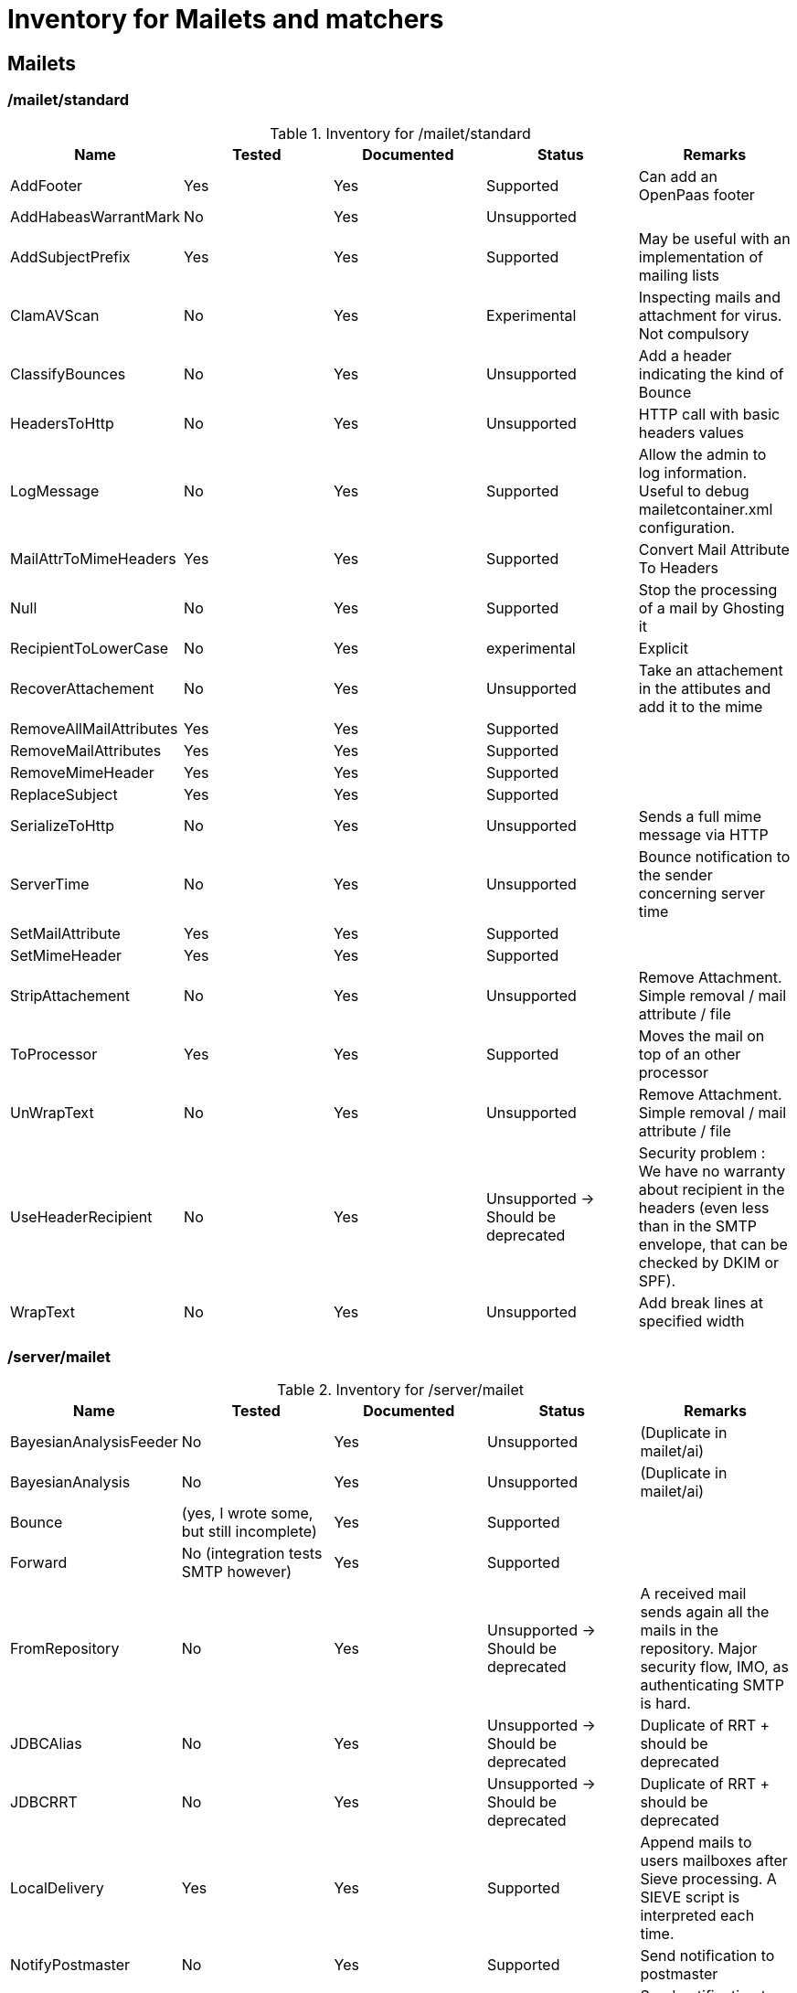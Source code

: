 = Inventory for Mailets and matchers

== Mailets

=== /mailet/standard

.Inventory for /mailet/standard
|===
|Name |Tested |Documented |Status |Remarks

|AddFooter
|Yes
|Yes
|Supported
|Can add an OpenPaas footer

|AddHabeasWarrantMark
|No
|Yes
|Unsupported
|

|AddSubjectPrefix
|Yes
|Yes
|Supported
|May be useful with an implementation of mailing lists

|ClamAVScan
|No
|Yes
|Experimental
|Inspecting mails and attachment for virus. Not compulsory

|ClassifyBounces
|No
|Yes
|Unsupported
|Add a header indicating the kind of Bounce

|HeadersToHttp
|No
|Yes
|Unsupported
|HTTP call with basic headers values

|LogMessage
|No
|Yes
|Supported
|Allow the admin to log information. Useful to debug mailetcontainer.xml configuration.

|MailAttrToMimeHeaders
|Yes
|Yes
|Supported
|Convert Mail Attribute To Headers

|Null
|No
|Yes
|Supported
|Stop the processing of a mail by Ghosting it

|RecipientToLowerCase
|No
|Yes
|experimental
|Explicit

|RecoverAttachement
|No
|Yes
|Unsupported
|Take an attachement in the attibutes and add it to the mime

|RemoveAllMailAttributes
|Yes
|Yes
|Supported
|

|RemoveMailAttributes
|Yes
|Yes
|Supported
|

|RemoveMimeHeader
|Yes
|Yes
|Supported
|

|ReplaceSubject
|Yes
|Yes
|Supported
|

|SerializeToHttp
|No
|Yes
|Unsupported
|Sends a full mime message via HTTP

|ServerTime
|No
|Yes
|Unsupported
|Bounce notification to the sender concerning server time

|SetMailAttribute
|Yes
|Yes
|Supported
|

|SetMimeHeader
|Yes
|Yes
|Supported
|

|StripAttachement
|No
|Yes
|Unsupported
|Remove Attachment. Simple removal / mail attribute / file

|ToProcessor
|Yes
|Yes
|Supported
|Moves the mail on top of an other processor

|UnWrapText
|No
|Yes
|Unsupported
|Remove Attachment. Simple removal / mail attribute / file

|UseHeaderRecipient
|No
|Yes
|Unsupported -> Should be deprecated
|Security problem : We have no warranty about recipient in the headers (even less than in the SMTP envelope, that can be checked by DKIM or SPF).

|WrapText
|No
|Yes
|Unsupported
|Add break lines at specified width
|===


=== /server/mailet

.Inventory for /server/mailet
|===
|Name |Tested |Documented |Status |Remarks

|BayesianAnalysisFeeder
|No
|Yes
|Unsupported
|(Duplicate in mailet/ai)

|BayesianAnalysis
|No
|Yes
|Unsupported
|(Duplicate in mailet/ai)

|Bounce
|(yes, I wrote some, but still incomplete)
|Yes
|Supported
|

|Forward
|No (integration tests SMTP however)
|Yes
|Supported
|

|FromRepository
|No
|Yes
|Unsupported -> Should be deprecated
|A received mail sends again all the mails in the repository. Major security flow, IMO, as authenticating SMTP is hard.

|JDBCAlias
|No
|Yes
|Unsupported -> Should be deprecated
|Duplicate of RRT + should be deprecated

|JDBCRRT
|No
|Yes
|Unsupported -> Should be deprecated
|Duplicate of RRT + should be deprecated

|LocalDelivery
|Yes
|Yes
|Supported
|Append mails to users mailboxes after Sieve processing. A SIEVE script is interpreted each time.

|NotifyPostmaster
|No
|Yes
|Supported
|Send notification to postmaster

|NotifySender
|No
|Yes
|Supported
|Send notification to sender

|RRT
|No
|Yes
|Supported
|Official mailet from rewriting addresses. Exploited by local delivery.

|Redirect
|No
|Yes
|Supported
|Send the message as is and send it to other recipients

|RemoteDelivery
|No (One SMTP integration test however)
|Yes
|Supported
|Send mails to a remote server using SMTP

|Resend
|No
|Yes
|Supported
|According to the documentation, very similar to Redirect

|SpamAssassin
|No
|Yes
|Experimental
|Validate mails with spamAssassin and adds a header if considered as Spam. Can be very nice for Spam handling.

|SPF
|No
|Yes
|Experimental
|SPF, along with DKIM, is a very classic way to ensure the authenticity of the FROM field of a mail

|ToRecipientFolder
|No
|Yes
|Unsupported
|Like LocalDelivery, but targets by default an other folder than INBOX

|ToRepository
|No
|Yes
|Supported
|

|ToSenderFolder
|No
|Yes
|Unsupported
|

|WhiteListManager
|No
|Yes
|Unsupported
|Allow a user to customize its white list matcher via mail. Specific JDBC. + security issue linked to FROM authentication
|===

=== /mailet/ai

.Inventory for /mailet/ai
|===
|Name |Tested |Documented |Status |Remarks

|BayesianAnalysisFeeder
|No
|No
|Unsupported
|(Duplicate in server/mailet/ai)

|BayesianAnalysis
|No
|No
|Unsupported
|(Duplicate in server/mailet/ai)

|===

=== /mailet/crypto

.Inventory for /mailet/crypto
|===
|Name |Tested |Documented |Status |Remarks

|SMIMECheckSignature
|No
|No
|Unsupported
|Might be cool for later...

|SMIMEDecrypt
|No
|No
|Unsupported
|

|Sign
|No
|No
|Unsupported
|Might be cool for later...

|===

== Matchers

=== /mailet/standard

.Inventory for /mailet/standard
|===
|Name |Tested Status |Remarks

|All
|Yes
|Supported
|Matches all mails

|AttachementFileNameIs
|No
|Unsupported
|Needs a complete rewrite + no tests

|CommandForListserv
|No
|Unsupported
|Related to Mailing lists

|CommandListservMatcher
|No
|Unsupported
|Related to Mailing lists

|CompareNumHeaderValue
|No
|Unsupported
|Reads a numeric value in the headers

|FileRegexMatcher
|No
|Unsupported
|

|FetchedFrom
|Yes
|Unsupported
|Matches mails header X-fetched-from with specific values. Seems related to FetchPop a POP3 mail client

|HasAttachement
|No
|Experimental
|

|HasHabeas
|No
|Unsupported
|

|HasAttribute
|Yes
|Supported
|

|HasAttributeValue
|Yes
|Supported
|

|HasHeader
|No
|Supported
|

|HasAttributeRegex
|Yes
|Supported
|

|HostIs
|Yes
|Supported
|

|HostIsLocal
|Yes
|Supported
|

|IsSingleRecipient
|Yes
|Supported
|

|NESSpamCheck
|Yes
|Unsupported
|Spam checking with regexp on headers... I am not convinced by tests

|RecipientIs
|Yes
|Supported
|

|RecipientIsRegex
|Yes
|Supported
|

|RecipientIsLocal
|No
|Supported
|We should write these tests. It is used a lot.

|RelayLimit
|Yes
|Supported
|We should write these tests. It is used a lot.

|SenderHostIs
|No
|Supported
|

|SenderHostIsLocal
|No
|Supported
|

|SenderIsNull
|Yes
|Supported
|

|SenderIs
|Yes
|Supported
|

|SenderIsRegex
|Yes
|Supported
|

|SenderIsLocal
|No
|Supported
|

|SizeGreaterThan
|Yes
|Supported
|

|SMTPAuthSuccess
|Yes (need integration tests)
|Supported
|I know the functionnality here do not work. I would be pleased to write some integration tests to demonstrate it. Important as it is linked to Relay policy.

|SMTPAuthUserIs
|Yes (need integration tests)
|Supported
|Important as it is linked to Relay policy.

|SMTPIsAuthNetwork
|Yes (need integration tests)
|Supported
|Important as it is linked to Relay policy.

|SubjectIs
|Yes
|Supported
|

|SubjectStartsWith
|Yes
|Supported
|

|UserIs
|Yes
|Supported
|

|===

=== /server/mailet

.Inventory for /server/mailet
|===
|Name |Tested |Status |Remarks

|MailboxQuotaFixed
|No
|Unsupported -> deprecated
|Deprecated since my work on quotas. Read size of all the messages of all the user mailboxes all the time. Known for performance issue...

|IsOverQuota
|No
|Experimental
|I guess a test would be welcomed...

|InSpammerBlacklist
|Yes
|Experimental
|Need a tier service with authentication... But seems interesting

|IsInWhiteList
|No
|Unsupported
|SQL specific stuff !

|NetworkIsInWhiteList
|No
|Unsupported
|SQL specific stuff !

|RemoteAddrInNetwork
|Yes
|Supported
|

|RemoteAddrNotInNetwork
|Yes
|Supported
|

|SenderInFakeDomain
|No
|Supported
|Validate sender's domain with a DNS lookup. Useful for Spam fighting.

|===

=== /mailet/crypto

.Inventory for /mailet/crypto
|===
|Name |Tested |Status |Remarks

|IsSMIMEEncrypted
|No
|Unsupported
|

|IsSMIMESigned
|No
|Unsupported
|Might be cool for later...

|IsX509CertifSubject
|No
|Unsupported
|

|===

